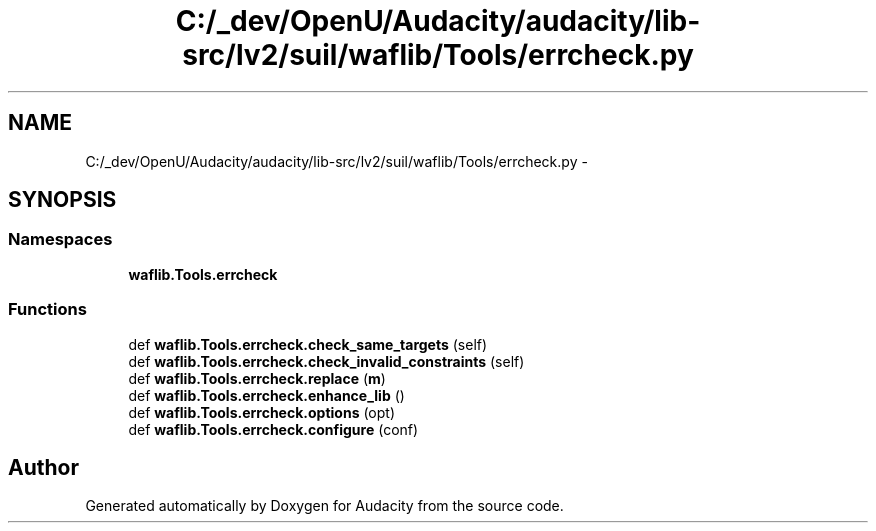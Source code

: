 .TH "C:/_dev/OpenU/Audacity/audacity/lib-src/lv2/suil/waflib/Tools/errcheck.py" 3 "Thu Apr 28 2016" "Audacity" \" -*- nroff -*-
.ad l
.nh
.SH NAME
C:/_dev/OpenU/Audacity/audacity/lib-src/lv2/suil/waflib/Tools/errcheck.py \- 
.SH SYNOPSIS
.br
.PP
.SS "Namespaces"

.in +1c
.ti -1c
.RI " \fBwaflib\&.Tools\&.errcheck\fP"
.br
.in -1c
.SS "Functions"

.in +1c
.ti -1c
.RI "def \fBwaflib\&.Tools\&.errcheck\&.check_same_targets\fP (self)"
.br
.ti -1c
.RI "def \fBwaflib\&.Tools\&.errcheck\&.check_invalid_constraints\fP (self)"
.br
.ti -1c
.RI "def \fBwaflib\&.Tools\&.errcheck\&.replace\fP (\fBm\fP)"
.br
.ti -1c
.RI "def \fBwaflib\&.Tools\&.errcheck\&.enhance_lib\fP ()"
.br
.ti -1c
.RI "def \fBwaflib\&.Tools\&.errcheck\&.options\fP (opt)"
.br
.ti -1c
.RI "def \fBwaflib\&.Tools\&.errcheck\&.configure\fP (conf)"
.br
.in -1c
.SH "Author"
.PP 
Generated automatically by Doxygen for Audacity from the source code\&.
